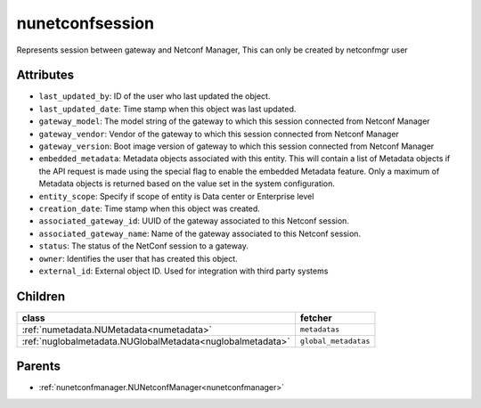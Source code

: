 .. _nunetconfsession:

nunetconfsession
===========================================

.. class:: nunetconfsession.NUNetconfSession(bambou.nurest_object.NUMetaRESTObject,):

Represents session between gateway and Netconf Manager, This can only be created by netconfmgr user


Attributes
----------


- ``last_updated_by``: ID of the user who last updated the object.

- ``last_updated_date``: Time stamp when this object was last updated.

- ``gateway_model``: The model string of the gateway to which this session connected from Netconf Manager

- ``gateway_vendor``: Vendor of the gateway to which this session connected from Netconf Manager

- ``gateway_version``: Boot image version of gateway to which this session connected from Netconf Manager

- ``embedded_metadata``: Metadata objects associated with this entity. This will contain a list of Metadata objects if the API request is made using the special flag to enable the embedded Metadata feature. Only a maximum of Metadata objects is returned based on the value set in the system configuration.

- ``entity_scope``: Specify if scope of entity is Data center or Enterprise level

- ``creation_date``: Time stamp when this object was created.

- ``associated_gateway_id``: UUID of the gateway associated to this Netconf session.

- ``associated_gateway_name``: Name of the gateway associated to this Netconf session.

- ``status``: The status of the NetConf session to a gateway.

- ``owner``: Identifies the user that has created this object.

- ``external_id``: External object ID. Used for integration with third party systems




Children
--------

================================================================================================================================================               ==========================================================================================
**class**                                                                                                                                                      **fetcher**

:ref:`numetadata.NUMetadata<numetadata>`                                                                                                                         ``metadatas`` 
:ref:`nuglobalmetadata.NUGlobalMetadata<nuglobalmetadata>`                                                                                                       ``global_metadatas`` 
================================================================================================================================================               ==========================================================================================



Parents
--------


- :ref:`nunetconfmanager.NUNetconfManager<nunetconfmanager>`

